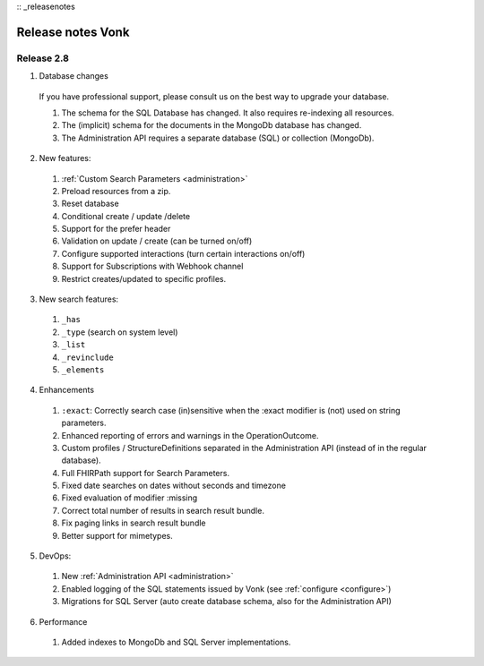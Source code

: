 :: _releasenotes

Release notes Vonk
==================

Release 2.8
-----------

1. Database changes

  If you have professional support, please consult us on the best way to upgrade your database.

  #. The schema for the SQL Database has changed. It also requires re-indexing all resources. 
  #. The (implicit) schema for the documents in the MongoDb database has changed. 
  #. The Administration API requires a separate database (SQL) or collection (MongoDb).

2. New features:

  #. :ref:`Custom Search Parameters <administration>`
  #. Preload resources from a zip.
  #. Reset database
  #. Conditional create / update /delete
  #. Support for the prefer header
  #. Validation on update / create (can be turned on/off)
  #. Configure supported interactions (turn certain interactions on/off)
  #. Support for Subscriptions with Webhook channel
  #. Restrict creates/updated to specific profiles.
  

3. New search features:

  #. ``_has``
  #. ``_type`` (search on system level)
  #. ``_list``
  #. ``_revinclude``
  #. ``_elements``

4. Enhancements

  #. ``:exact``: Correctly search case (in)sensitive when the :exact modifier is (not) used on string parameters.
  #. Enhanced reporting of errors and warnings in the OperationOutcome.
  #. Custom profiles / StructureDefinitions separated in the Administration API (instead of in the regular database).
  #. Full FHIRPath support for Search Parameters.
  #. Fixed date searches on dates without seconds and timezone
  #. Fixed evaluation of modifier :missing
  #. Correct total number of results in search result bundle.
  #. Fix paging links in search result bundle
  #. Better support for mimetypes.

5. DevOps:

  #. New :ref:`Administration API <administration>`
  #. Enabled logging of the SQL statements issued by Vonk (see :ref:`configure <configure>`)
  #. Migrations for SQL Server (auto create database schema, also for the Administration API)

6. Performance
  #. Added indexes to MongoDb and SQL Server implementations.



